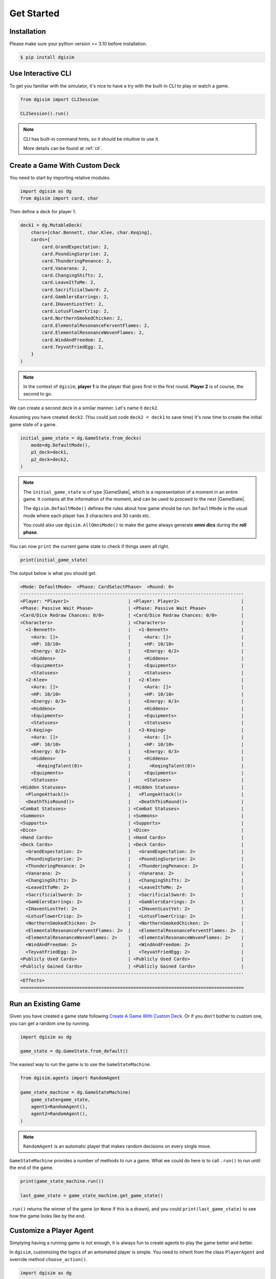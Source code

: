 Get Started
===========

.. _installation:

Installation
------------

Please make sure your python version >= 3.10 before installation.

.. code-block:: console

    $ pip install dgisim

Use Interactive CLI
-------------------

To get you familiar with the simulator, it's nice to have a try with the
built-in CLI to play or watch a game.

.. code-block:: python3

    from dgisim import CLISession

    CLISession().run()

.. note::

    CLI has built-in command hints, so it should be intuitive to use it.

    More details can be found at :ref:`cli`.

Create a Game With Custom Deck
------------------------------

You need to start by importing relative modules.

.. code-block:: python3

    import dgisim as dg
    from dgisim import card, char

Then define a deck for player 1.

.. code-block:: python3

    deck1 = dg.MutableDeck(
        chars=[char.Bennett, char.Klee, char.Keqing],
        cards={
            card.GrandExpectation: 2,
            card.PoundingSurprise: 2,
            card.ThunderingPenance: 2,
            card.Vanarana: 2,
            card.ChangingShifts: 2,
            card.LeaveItToMe: 2,
            card.SacrificialSword: 2,
            card.GamblersEarrings: 2,
            card.IHaventLostYet: 2,
            card.LotusFlowerCrisp: 2,
            card.NorthernSmokedChicken: 2,
            card.ElementalResonanceFerventFlames: 2,
            card.ElementalResonanceWovenFlames: 2,
            card.WindAndFreedom: 2,
            card.TeyvatFriedEgg: 2,
        }
    )

.. note::

    In the context of ``dgisim``, **player 1** is the player that goes first in the
    first round. **Player 2** is of course, the second to go.

We can create a second deck in a similar manner. Let's name it ``deck2``.

Assuming you have created ``deck2``.
(You could just code ``deck2 = deck1`` to save time)
It's now time to create the initial game state of a game.

.. code-block:: python3

    initial_game_state = dg.GameState.from_decks(
        mode=dg.DefaultMode(),
        p1_deck=deck1,
        p2_deck=deck2,
    )

.. note::

    The ``initial_game_state`` is of type |GameState|,
    which is a representation of a moment in an entire game.
    It contains all the information of the moment, and can be used to proceed
    to the next |GameState|.

    The ``dgisim.DefaultMode()`` defines the rules about how game should be run.
    ``DefaultMode`` is the usual mode where each player has 3 characters and 30
    cards etc.

    You could also use ``dgisim.AllOmniMode()`` to make the game always generate
    **omni dics** during the **roll phase**.

You can now ``print`` the current game state to check if things seem all right.

.. code-block:: python3

    print(initial_game_state)

The output below is what you should get.

.. code-block:: console

    <Mode: DefaultMode>  <Phase: CardSelectPhase>  <Round: 0>
    -----------------------------------------------------------------------------------
    <Player: *Player1>                      | <Player: Player2>                       |
    <Phase: Passive Wait Phase>             | <Phase: Passive Wait Phase>             |
    <Card/Dice Redraw Chances: 0/0>         | <Card/Dice Redraw Chances: 0/0>         |
    <Characters>                            | <Characters>                            |
      <1-Bennett>                           |   <1-Bennett>                           |
        <Aura: []>                          |     <Aura: []>                          |
        <HP: 10/10>                         |     <HP: 10/10>                         |
        <Energy: 0/2>                       |     <Energy: 0/2>                       |
        <Hiddens>                           |     <Hiddens>                           |
        <Equipments>                        |     <Equipments>                        |
        <Statuses>                          |     <Statuses>                          |
      <2-Klee>                              |   <2-Klee>                              |
        <Aura: []>                          |     <Aura: []>                          |
        <HP: 10/10>                         |     <HP: 10/10>                         |
        <Energy: 0/3>                       |     <Energy: 0/3>                       |
        <Hiddens>                           |     <Hiddens>                           |
        <Equipments>                        |     <Equipments>                        |
        <Statuses>                          |     <Statuses>                          |
      <3-Keqing>                            |   <3-Keqing>                            |
        <Aura: []>                          |     <Aura: []>                          |
        <HP: 10/10>                         |     <HP: 10/10>                         |
        <Energy: 0/3>                       |     <Energy: 0/3>                       |
        <Hiddens>                           |     <Hiddens>                           |
          <KeqingTalent(0)>                 |       <KeqingTalent(0)>                 |
        <Equipments>                        |     <Equipments>                        |
        <Statuses>                          |     <Statuses>                          |
    <Hidden Statuses>                       | <Hidden Statuses>                       |
      <PlungeAttack()>                      |   <PlungeAttack()>                      |
      <DeathThisRound()>                    |   <DeathThisRound()>                    |
    <Combat Statuses>                       | <Combat Statuses>                       |
    <Summons>                               | <Summons>                               |
    <Supports>                              | <Supports>                              |
    <Dice>                                  | <Dice>                                  |
    <Hand Cards>                            | <Hand Cards>                            |
    <Deck Cards>                            | <Deck Cards>                            |
      <GrandExpectation: 2>                 |   <GrandExpectation: 2>                 |
      <PoundingSurprise: 2>                 |   <PoundingSurprise: 2>                 |
      <ThunderingPenance: 2>                |   <ThunderingPenance: 2>                |
      <Vanarana: 2>                         |   <Vanarana: 2>                         |
      <ChangingShifts: 2>                   |   <ChangingShifts: 2>                   |
      <LeaveItToMe: 2>                      |   <LeaveItToMe: 2>                      |
      <SacrificialSword: 2>                 |   <SacrificialSword: 2>                 |
      <GamblersEarrings: 2>                 |   <GamblersEarrings: 2>                 |
      <IHaventLostYet: 2>                   |   <IHaventLostYet: 2>                   |
      <LotusFlowerCrisp: 2>                 |   <LotusFlowerCrisp: 2>                 |
      <NorthernSmokedChicken: 2>            |   <NorthernSmokedChicken: 2>            |
      <ElementalResonanceFerventFlames: 2>  |   <ElementalResonanceFerventFlames: 2>  |
      <ElementalResonanceWovenFlames: 2>    |   <ElementalResonanceWovenFlames: 2>    |
      <WindAndFreedom: 2>                   |   <WindAndFreedom: 2>                   |
      <TeyvatFriedEgg: 2>                   |   <TeyvatFriedEgg: 2>                   |
    <Publicly Used Cards>                   | <Publicly Used Cards>                   |
    <Publicly Gained Cards>                 | <Publicly Gained Cards>                 |
    -----------------------------------------------------------------------------------
    <Effects>
    ===================================================================================

Run an Existing Game
--------------------

Given you have created a game state following `Create A Game With Custom Deck`_.
Or if you don't bother to custom one, you can get a random one by running.

.. code-block:: python3

    import dgisim as dg

    game_state = dg.GameState.from_default()

The easiest way to *run* the game is to use the ``GameStateMachine``.

.. code-block:: python3

    from dgisim.agents import RandomAgent

    game_state_machine = dg.GameStateMachine(
        game_state=game_state,
        agent1=RandomAgent(),
        agent2=RandomAgent(),
    )

.. note::

    ``RandomAgent`` is an automatic player that makes random decisions on every
    single move.

``GameStateMachine`` provides a number of methods to run a game.
What we could do here is to call ``.run()`` to run until the end of the game.

.. code-block:: python3

    print(game_state_machine.run())

    last_game_state = game_state_machine.get_game_state()

``.run()`` returns the winner of the game (or ``None`` if this is a drawn),
and you could ``print(last_game_state)`` to see how the game looks like by the end.

Customize a Player Agent
------------------------

Simplying having a running game is not enough, it is always fun to create
agents to play the game better and better.

In ``dgisim``, customizing the logics of an antomated player is simple.
You need to inherit from the class ``PlayerAgent`` and override method
``choose_action()``.

.. code-block:: python3

    import dgisim as dg

    class CustomAgent(dg.PlayerAgent):
        def choose_action(self, history: list[dg.GameState], pid: dg.Pid) -> dg.PlayerAction:
            ...

The method takes two parameters ``history`` and ``pid``.

* ``history`` contains all game states of the current game in chronological order.
  For simple agents that choose action solely based on the current game state,
  you can get it from ``history[-1]``.
* ``pid`` represents the player the agent is choosing action for. ``Pid.P1`` is
  player 1, and ``Pid.P2`` is player 2. You could use methods ``.is_player1()``
  and ``.is_player2()`` to check the value of ``pid``.

Let's try to build an agent that keeps normal attacking until there's no dice
for it.

There are many ways to implement such an agent, let's get started with the way
which uses |ActionGenerator|.
It is a class to help you generate valid actions.

.. code-block:: python3

    import dgisim as dg
    from dgisim.agents import RandomAgent

    class NormalAttackAgent(dg.PlayerAgent):
        def choose_action(self, history: list[dg.GameState], pid: dg.Pid) -> dg.PlayerAction:
            curr_game_state = history[-1]

            if isinstance(curr_game_state.get_phase(), curr_game_state.get_mode().action_phase):
                return self.handle_action_phase(history, pid)

            return RandomAgent().choose_action(history, pid)

        def handle_action_phase(self, history: list[dg.GameState], pid: dg.Pid) -> dg.PlayerAction:
            curr_game_state = history[-1]
            action_generator = curr_game_state.action_generator(pid)
            assert action_generator is not None

            # check if can use any skill
            choices = action_generator.choices()
            if dg.ActionType.CAST_SKILL not in choices:
                return RandomAgent().choose_action(history, pid)

            action_generator = action_generator.choose(dg.ActionType.CAST_SKILL)

            # check if normal attack is usable
            choices = action_generator.choices()
            if dg.CharacterSkill.SKILL1 not in choices:
                return RandomAgent().choose_action(history, pid)

            action_generator = action_generator.choose(dg.CharacterSkill.SKILL1)

            # choose the dice to pay for the normal attack action
            choices = action_generator.choices()
            assert isinstance(choices, dg.AbstractDice)
            cost = choices
            dice = curr_game_state.get_player(pid).get_dice()
            payment = dice.basic_selection(cost)
            assert payment is not None

            action_generator = action_generator.choose(payment)

            # generate the final action
            assert action_generator.filled()
            return action_generator.generate_action()

This may look a bit overwhelming, but don't worry, let's go though it step by step.

.. code-block:: python3

    def choose_action(self, history: list[dg.GameState], pid: dg.Pid) -> dg.PlayerAction:
        curr_game_state = history[-1]

        if isinstance(curr_game_state.get_phase(), curr_game_state.get_mode().action_phase):
            return self.handle_action_phase(history, pid)

        return RandomAgent().choose_action(history, pid)

This block of code gets the latest game state first, and then see if it is in action
phase. If not, we let ``RandomAgent`` to handle situations we haven't covered yet.
If it is in action phase, then we call ``handle_action_phase()`` to get the action.

.. code-block:: python3

    def handle_action_phase(self, history: list[dg.GameState], pid: dg.Pid) -> dg.PlayerAction:
        curr_game_state = history[-1]
        action_generator = curr_game_state.action_generator(pid)
        assert action_generator is not None
        ...

As usual, we first get the latest |GameState|, then try to get an |ActionGenerator|
object from it for player ``pid``.
If the return value is ``None``, then the player doesn't have any valid action
to take at the current state.
Here we assume agent is only called when the corresponding player has actions
to take.

.. code-block:: python3

    def handle_action_phase(self, history: list[dg.GameState], pid: dg.Pid) -> dg.PlayerAction:
        ...
        # check if can use any skill
        choices = action_generator.choices()
        if dg.ActionType.CAST_SKILL not in choices:
            return RandomAgent().choose_action(history, pid)

        action_generator = action_generator.choose(dg.ActionType.CAST_SKILL)
        ...

First we get ``choices`` from the action generator, which is typically a ``tuple``.
The first tuple of choices we get in action phase is a tuple of |ActionType|.
The ``choices`` only contains feasible actions, so if ``ActionType.CAST_SKILL``
is not in choices, then player is unable to cast skill for some reason.
(being frozen, or simply doesn't have dice for the skill)

After confirming we can cast skill, we tell the action generator about our choice,
and get a new action generator to make the next choice.

.. note::

    |ActionGenerator| is an immutable class containing the choices you have made
    for a particular game state and player. This makes BFS significantly faster
    and easier, as you can use previous |ActionGenerator| objects like parent
    nodes in a tree.

.. code-block:: python3

    def handle_action_phase(self, history: list[dg.GameState], pid: dg.Pid) -> dg.PlayerAction:
        ...
        # check if normal attack is usable
        choices = action_generator.choices()
        if dg.CharacterSkill.SKILL1 not in choices:
            return RandomAgent().choose_action(history, pid)

        action_generator = action_generator.choose(dg.CharacterSkill.SKILL1)
        ...

The category of skills contains not only normal attack, but elemental skills and burst.
So here we double check if normal attack is available.

.. code-block:: python3

    def handle_action_phase(self, history: list[dg.GameState], pid: dg.Pid) -> dg.PlayerAction:
        ...
        # choose the dice to pay for the normal attack action
        choices = action_generator.choices()
        assert isinstance(choices, dg.AbstractDice)
        cost = choices
        dice = curr_game_state.get_player(pid).get_dice()
        payment = dice.basic_selection(cost)
        assert payment is not None

        action_generator = action_generator.choose(payment)
        ...

Then we choose the dice to pay for the action, ``choices`` here is of type
|AbstractDice|, a class to represent the cost of actions.

.. note::

    |ActionGenerator| returns the cost post cost-reduction statuses,
    e.g. if your character had Northern Smoked Chicken, normal attack costs
    1 less ``Element.ANY`` die.

.. note::

    |AbstractDice| contains a private immutable dictionary representing the
    cost. For a typical normal attack, the inner dictionary may look like
    ``{Element.PYRO: 1, Element.ANY: 2}``.

Given |ActionGenerator| *approves* normal attack action, we know there are
enough dice to pay for the action.
Here I use ``.basic_selection()`` to find a way to pay for the cost.
(if ``dice`` cannot fulfill the ``cost`` then ``None`` is returned,
but we know this is not happening here)

.. code-block:: python3

    def handle_action_phase(self, history: list[dg.GameState], pid: dg.Pid) -> dg.PlayerAction:
        ...
        # generate the final action
        assert action_generator.filled()
        return action_generator.generate_action()

Finally, ``action_generator`` is provided with enough choices to generate a vaild action.
We get it by calling ``.generate_action()`` provided ``.filled()`` returns ``True``.

The code above is just one way to code an agent.
You could of course code in your own way, as long as you return a valid
|PlayerAction|.

Reinforcement Learning Environment
----------------------------------

Currently |LinearEnv| is provided for RL environment for linear simulation process.

A simple example of using |LinearEnv| is as follows:

.. code-block:: python3

    from dgisim import LinearEnv

    env = LinearEnv()
    rl_net = ...  # your RL network

    for _ in range(100):
        env.reset()
        game_state, encoded_state, reward, turn, done = env.view()

        while not done:
            action = rl_net(encoded_state)  # this is just an example, your network
                                            # doesn't have to directly generate an action
            game_state, encoded_state, reward, turn, done = env.step(action)

For more details please check :ref:`rl-tutorial`.

.. |AbstractDice| replace:: :py:mod:`AbstractDice <dgisim.dice.AbstractDice>`
.. |ActionGenerator| replace:: :py:mod:`ActionGenerator <dgisim.action.action_generator.ActionGenerator>`
.. |ActionType| replace:: :py:mod:`ActionType <dgisim.action.enums.ActionType>`
.. |GameState| replace:: :py:mod:`GameState <dgisim.state.game_state.GameState>`
.. |LinearEnv| replace:: :py:mod:`LinearEnv <dgisim.env.linear_env.LinearEnv>`
.. |PlayerAction| replace:: :py:mod:`PlayerAction <dgisim.action.action.PlayerAction>`
